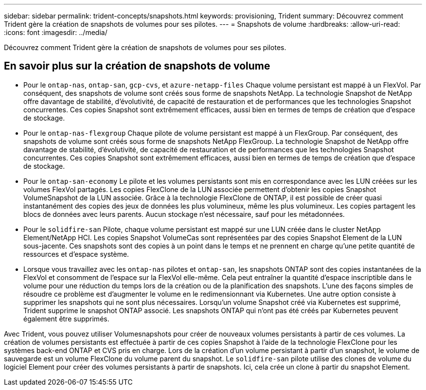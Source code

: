 ---
sidebar: sidebar 
permalink: trident-concepts/snapshots.html 
keywords: provisioning, Trident 
summary: Découvrez comment Trident gère la création de snapshots de volumes pour ses pilotes. 
---
= Snapshots de volume
:hardbreaks:
:allow-uri-read: 
:icons: font
:imagesdir: ../media/


[role="lead"]
Découvrez comment Trident gère la création de snapshots de volumes pour ses pilotes.



== En savoir plus sur la création de snapshots de volume

* Pour le `ontap-nas`, `ontap-san`, `gcp-cvs`, et `azure-netapp-files` Chaque volume persistant est mappé à un FlexVol. Par conséquent, des snapshots de volume sont créés sous forme de snapshots NetApp. La technologie Snapshot de NetApp offre davantage de stabilité, d'évolutivité, de capacité de restauration et de performances que les technologies Snapshot concurrentes. Ces copies Snapshot sont extrêmement efficaces, aussi bien en termes de temps de création que d'espace de stockage.
* Pour le `ontap-nas-flexgroup` Chaque pilote de volume persistant est mappé à un FlexGroup. Par conséquent, des snapshots de volume sont créés sous forme de snapshots NetApp FlexGroup. La technologie Snapshot de NetApp offre davantage de stabilité, d'évolutivité, de capacité de restauration et de performances que les technologies Snapshot concurrentes. Ces copies Snapshot sont extrêmement efficaces, aussi bien en termes de temps de création que d'espace de stockage.
* Pour le `ontap-san-economy` Le pilote et les volumes persistants sont mis en correspondance avec les LUN créées sur les volumes FlexVol partagés. Les copies FlexClone de la LUN associée permettent d'obtenir les copies Snapshot VolumeSnapshot de la LUN associée. Grâce à la technologie FlexClone de ONTAP, il est possible de créer quasi instantanément des copies des jeux de données les plus volumineux, même les plus volumineux. Les copies partagent les blocs de données avec leurs parents. Aucun stockage n'est nécessaire, sauf pour les métadonnées.
* Pour le `solidfire-san` Pilote, chaque volume persistant est mappé sur une LUN créée dans le cluster NetApp Element/NetApp HCI. Les copies Snapshot VolumeCas sont représentées par des copies Snapshot Element de la LUN sous-jacente. Ces snapshots sont des copies à un point dans le temps et ne prennent en charge qu'une petite quantité de ressources et d'espace système.
* Lorsque vous travaillez avec les `ontap-nas` pilotes et `ontap-san`, les snapshots ONTAP sont des copies instantanées de la FlexVol et consomment de l'espace sur la FlexVol elle-même. Cela peut entraîner la quantité d'espace inscriptible dans le volume pour une réduction du temps lors de la création ou de la planification des snapshots. L'une des façons simples de résoudre ce problème est d'augmenter le volume en le redimensionnant via Kubernetes. Une autre option consiste à supprimer les snapshots qui ne sont plus nécessaires. Lorsqu'un volume Snapshot créé via Kubernetes est supprimé, Trident supprime le snapshot ONTAP associé. Les snapshots ONTAP qui n'ont pas été créés par Kubernetes peuvent également être supprimés.


Avec Trident, vous pouvez utiliser Volumesnapshots pour créer de nouveaux volumes persistants à partir de ces volumes. La création de volumes persistants est effectuée à partir de ces copies Snapshot à l'aide de la technologie FlexClone pour les systèmes back-end ONTAP et CVS pris en charge. Lors de la création d'un volume persistant à partir d'un snapshot, le volume de sauvegarde est un volume FlexClone du volume parent du snapshot. Le `solidfire-san` pilote utilise des clones de volume du logiciel Element pour créer des volumes persistants à partir de snapshots. Ici, cela crée un clone à partir du snapshot Element.
